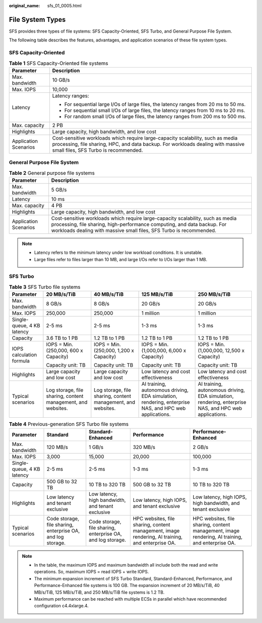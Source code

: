 :original_name: sfs_01_0005.html

.. _sfs_01_0005:

File System Types
=================

SFS provides three types of file systems: SFS Capacity-Oriented, SFS Turbo, and General Purpose File System.

The following table describes the features, advantages, and application scenarios of these file system types.

SFS Capacity-Oriented
---------------------

.. table:: **Table 1** SFS Capacity-Oriented file systems

   +-----------------------------------+------------------------------------------------------------------------------------------------------------------------------------------------------------------------------------------------------------+
   | Parameter                         | Description                                                                                                                                                                                                |
   +===================================+============================================================================================================================================================================================================+
   | Max. bandwidth                    | 10 GB/s                                                                                                                                                                                                    |
   +-----------------------------------+------------------------------------------------------------------------------------------------------------------------------------------------------------------------------------------------------------+
   | Max. IOPS                         | 10,000                                                                                                                                                                                                     |
   +-----------------------------------+------------------------------------------------------------------------------------------------------------------------------------------------------------------------------------------------------------+
   | Latency                           | Latency ranges:                                                                                                                                                                                            |
   |                                   |                                                                                                                                                                                                            |
   |                                   | -  For sequential large I/Os of large files, the latency ranges from 20 ms to 50 ms.                                                                                                                       |
   |                                   | -  For sequential small I/Os of large files, the latency ranges from 10 ms to 20 ms.                                                                                                                       |
   |                                   | -  For random small I/Os of large files, the latency ranges from 200 ms to 500 ms.                                                                                                                         |
   +-----------------------------------+------------------------------------------------------------------------------------------------------------------------------------------------------------------------------------------------------------+
   | Max. capacity                     | 2 PB                                                                                                                                                                                                       |
   +-----------------------------------+------------------------------------------------------------------------------------------------------------------------------------------------------------------------------------------------------------+
   | Highlights                        | Large capacity, high bandwidth, and low cost                                                                                                                                                               |
   +-----------------------------------+------------------------------------------------------------------------------------------------------------------------------------------------------------------------------------------------------------+
   | Application Scenarios             | Cost-sensitive workloads which require large-capacity scalability, such as media processing, file sharing, HPC, and data backup. For workloads dealing with massive small files, SFS Turbo is recommended. |
   +-----------------------------------+------------------------------------------------------------------------------------------------------------------------------------------------------------------------------------------------------------+

General Purpose File System
----------------------------------

.. _sfs_01_0005__table1763981963410:

.. table:: **Table 2** General purpose file systems

   +-----------------------+-----------------------------------------------------------------------------------------------------------------------------------------------------------------------------------------------------------------------------------+
   | Parameter             | Description                                                                                                                                                                                                                       |
   +=======================+===================================================================================================================================================================================================================================+
   | Max. bandwidth        | 5 GB/s                                                                                                                                                                                                                            |
   +-----------------------+-----------------------------------------------------------------------------------------------------------------------------------------------------------------------------------------------------------------------------------+
   | Latency               | 10 ms                                                                                                                                                                                                                             |
   +-----------------------+-----------------------------------------------------------------------------------------------------------------------------------------------------------------------------------------------------------------------------------+
   | Max. capacity         | 4 PB                                                                                                                                                                                                                              |
   +-----------------------+-----------------------------------------------------------------------------------------------------------------------------------------------------------------------------------------------------------------------------------+
   | Highlights            | Large capacity, high bandwidth, and low cost                                                                                                                                                                                      |
   +-----------------------+-----------------------------------------------------------------------------------------------------------------------------------------------------------------------------------------------------------------------------------+
   | Application Scenarios | Cost-sensitive workloads which require large-capacity scalability, such as media processing, file sharing, high-performance computing, and data backup. For workloads dealing with massive small files, SFS Turbo is recommended. |
   +-----------------------+-----------------------------------------------------------------------------------------------------------------------------------------------------------------------------------------------------------------------------------+

.. note::

   -  Latency refers to the minimum latency under low workload conditions. It is unstable.
   -  Large files refer to files larger than 10 MB, and large I/Os refer to I/Os larger than 1 MB.

SFS Turbo
---------

.. table:: **Table 3** SFS Turbo file systems

   +----------------------------+--------------------------------------------------------------+--------------------------------------------------------------+-------------------------------------------------------------------------------------------------------+-------------------------------------------------------------------------------------------------------+
   | **Parameter**              | **20 MB/s/TiB**                                              | **40 MB/s/TiB**                                              | **125 MB/s/TiB**                                                                                      | **250 MB/s/TiB**                                                                                      |
   +----------------------------+--------------------------------------------------------------+--------------------------------------------------------------+-------------------------------------------------------------------------------------------------------+-------------------------------------------------------------------------------------------------------+
   | Max. bandwidth             | 8 GB/s                                                       | 8 GB/s                                                       | 20 GB/s                                                                                               | 20 GB/s                                                                                               |
   +----------------------------+--------------------------------------------------------------+--------------------------------------------------------------+-------------------------------------------------------------------------------------------------------+-------------------------------------------------------------------------------------------------------+
   | Max. IOPS                  | 250,000                                                      | 250,000                                                      | 1 million                                                                                             | 1 million                                                                                             |
   +----------------------------+--------------------------------------------------------------+--------------------------------------------------------------+-------------------------------------------------------------------------------------------------------+-------------------------------------------------------------------------------------------------------+
   | Single-queue, 4 KB latency | 2-5 ms                                                       | 2-5 ms                                                       | 1-3 ms                                                                                                | 1-3 ms                                                                                                |
   +----------------------------+--------------------------------------------------------------+--------------------------------------------------------------+-------------------------------------------------------------------------------------------------------+-------------------------------------------------------------------------------------------------------+
   | Capacity                   | 3.6 TB to 1 PB                                               | 1.2 TB to 1 PB                                               | 1.2 TB to 1 PB                                                                                        | 1.2 TB to 1 PB                                                                                        |
   +----------------------------+--------------------------------------------------------------+--------------------------------------------------------------+-------------------------------------------------------------------------------------------------------+-------------------------------------------------------------------------------------------------------+
   | IOPS calculation formula   | IOPS = Min. (250,000, 600 x Capacity)                        | IOPS = Min. (250,000, 1,200 x Capacity)                      | IOPS = Min. (1,000,000, 6,000 x Capacity)                                                             | IOPS = Min. (1,000,000, 12,500 x Capacity)                                                            |
   |                            |                                                              |                                                              |                                                                                                       |                                                                                                       |
   |                            | Capacity unit: TB                                            | Capacity unit: TB                                            | Capacity unit: TB                                                                                     | Capacity unit: TB                                                                                     |
   +----------------------------+--------------------------------------------------------------+--------------------------------------------------------------+-------------------------------------------------------------------------------------------------------+-------------------------------------------------------------------------------------------------------+
   | Highlights                 | Large capacity and low cost                                  | Large capacity and low cost                                  | Low latency and cost effectiveness                                                                    | Low latency and cost effectiveness                                                                    |
   +----------------------------+--------------------------------------------------------------+--------------------------------------------------------------+-------------------------------------------------------------------------------------------------------+-------------------------------------------------------------------------------------------------------+
   | Typical scenarios          | Log storage, file sharing, content management, and websites. | Log storage, file sharing, content management, and websites. | AI training, autonomous driving, EDA simulation, rendering, enterprise NAS, and HPC web applications. | AI training, autonomous driving, EDA simulation, rendering, enterprise NAS, and HPC web applications. |
   +----------------------------+--------------------------------------------------------------+--------------------------------------------------------------+-------------------------------------------------------------------------------------------------------+-------------------------------------------------------------------------------------------------------+

.. table:: **Table 4** Previous-generation SFS Turbo file systems

   +----------------------------+-------------------------------------------------------------+-------------------------------------------------------------+--------------------------------------------------------------------------------------------------+--------------------------------------------------------------------------------------------------+
   | **Parameter**              | **Standard**                                                | **Standard-Enhanced**                                       | **Performance**                                                                                  | **Performance-Enhanced**                                                                         |
   +----------------------------+-------------------------------------------------------------+-------------------------------------------------------------+--------------------------------------------------------------------------------------------------+--------------------------------------------------------------------------------------------------+
   | Max. bandwidth             | 120 MB/s                                                    | 1 GB/s                                                      | 320 MB/s                                                                                         | 2 GB/s                                                                                           |
   +----------------------------+-------------------------------------------------------------+-------------------------------------------------------------+--------------------------------------------------------------------------------------------------+--------------------------------------------------------------------------------------------------+
   | Max. IOPS                  | 3,000                                                       | 15,000                                                      | 20,000                                                                                           | 100,000                                                                                          |
   +----------------------------+-------------------------------------------------------------+-------------------------------------------------------------+--------------------------------------------------------------------------------------------------+--------------------------------------------------------------------------------------------------+
   | Single-queue, 4 KB latency | 2-5 ms                                                      | 2-5 ms                                                      | 1-3 ms                                                                                           | 1-3 ms                                                                                           |
   +----------------------------+-------------------------------------------------------------+-------------------------------------------------------------+--------------------------------------------------------------------------------------------------+--------------------------------------------------------------------------------------------------+
   | Capacity                   | 500 GB to 32 TB                                             | 10 TB to 320 TB                                             | 500 GB to 32 TB                                                                                  | 10 TB to 320 TB                                                                                  |
   +----------------------------+-------------------------------------------------------------+-------------------------------------------------------------+--------------------------------------------------------------------------------------------------+--------------------------------------------------------------------------------------------------+
   | Highlights                 | Low latency and tenant exclusive                            | Low latency, high bandwidth, and tenant exclusive           | Low latency, high IOPS, and tenant exclusive                                                     | Low latency, high IOPS, high bandwidth, and tenant exclusive                                     |
   +----------------------------+-------------------------------------------------------------+-------------------------------------------------------------+--------------------------------------------------------------------------------------------------+--------------------------------------------------------------------------------------------------+
   | Typical scenarios          | Code storage, file sharing, enterprise OA, and log storage. | Code storage, file sharing, enterprise OA, and log storage. | HPC websites, file sharing, content management, image rendering, AI training, and enterprise OA. | HPC websites, file sharing, content management, image rendering, AI training, and enterprise OA. |
   +----------------------------+-------------------------------------------------------------+-------------------------------------------------------------+--------------------------------------------------------------------------------------------------+--------------------------------------------------------------------------------------------------+

.. note::

   -  In the table, the maximum IOPS and maximum bandwidth all include both the read and write operations. So, maximum IOPS = read IOPS + write IOPS.
   -  The minimum expansion increment of SFS Turbo Standard, Standard-Enhanced, Performance, and Performance-Enhanced file systems is 100 GB. The expansion increment of 20 MB/s/TiB, 40 MB/s/TiB, 125 MB/s/TiB, and 250 MB/s/TiB file systems is 1.2 TB.
   -  Maximum performance can be reached with multiple ECSs in parallel which have recommended configuration c4.4xlarge.4.
